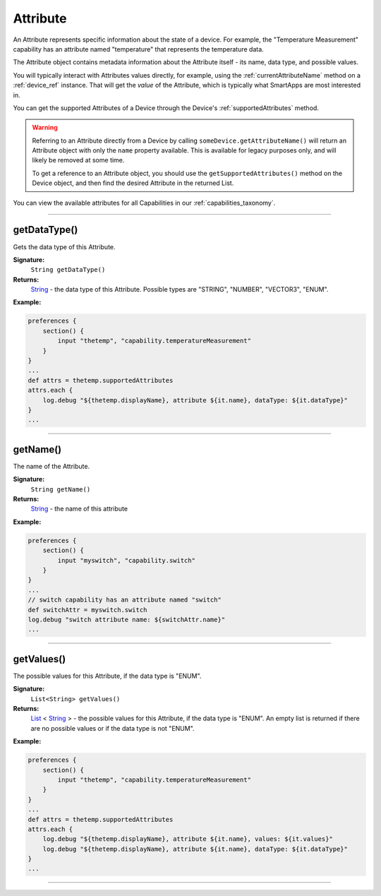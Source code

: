 .. _attribute_ref:

Attribute
=========

An Attribute represents specific information about the state of a device. For example, the "Temperature Measurement" capability has an attribute named "temperature" that represents the temperature data.

The Attribute object contains metadata information about the Attribute itself - its name, data type, and possible values.

You will typically interact with Attributes values directly, for example, using the :ref:`currentAttributeName` method on a :ref:`device_ref` instance. That will get the *value* of the Attribute, which is typically what SmartApps are most interested in.

You can get the supported Attributes of a Device through the Device's :ref:`supportedAttributes` method.

.. warning::

    Referring to an Attribute directly from a Device by calling ``someDevice.getAttributeName()`` will return an Attribute object with only the ``name`` property available. This is available for legacy purposes only, and will likely be removed at some time.

    To get a reference to an Attribute object, you should use the ``getSupportedAttributes()`` method on the Device object, and then find the desired Attribute in the returned List.

You can view the available attributes for all Capabilities in our :ref:`capabilities_taxonomy`.

----

getDataType()
-------------

Gets the data type of this Attribute.

**Signature:**
    ``String getDataType()``

**Returns:**
    `String`_ - the data type of this Attribute. Possible types are "STRING", "NUMBER", "VECTOR3", "ENUM".

**Example:**

.. code-block:: groovy

    preferences {
        section() {
            input "thetemp", "capability.temperatureMeasurement"
        }
    }
    ...
    def attrs = thetemp.supportedAttributes
    attrs.each {
        log.debug "${thetemp.displayName}, attribute ${it.name}, dataType: ${it.dataType}"
    }
    ...

----

getName()
---------

The name of the Attribute.

**Signature:**
    ``String getName()``

**Returns:**
    `String`_ - the name of this attribute

**Example:**

.. code-block:: groovy

    preferences {
        section() {
            input "myswitch", "capability.switch"
        }
    }
    ...
    // switch capability has an attribute named "switch"
    def switchAttr = myswitch.switch
    log.debug "switch attribute name: ${switchAttr.name}"
    ...

----

getValues()
-----------

The possible values for this Attribute, if the data type is "ENUM".

**Signature:**
    ``List<String> getValues()``

**Returns:**
    `List`_ < `String`_ > - the possible values for this Attribute, if the data type is "ENUM". An empty list is returned if there are no possible values or if the data type is not "ENUM".

**Example:**

.. code-block:: groovy

    preferences {
        section() {
            input "thetemp", "capability.temperatureMeasurement"
        }
    }
    ...
    def attrs = thetemp.supportedAttributes
    attrs.each {
        log.debug "${thetemp.displayName}, attribute ${it.name}, values: ${it.values}"
        log.debug "${thetemp.displayName}, attribute ${it.name}, dataType: ${it.dataType}"
    }
    ...

----

.. _List: http://docs.oracle.com/javase/7/docs/api/java/util/List.html
.. _String: http://docs.oracle.com/javase/7/docs/api/java/lang/String.html

